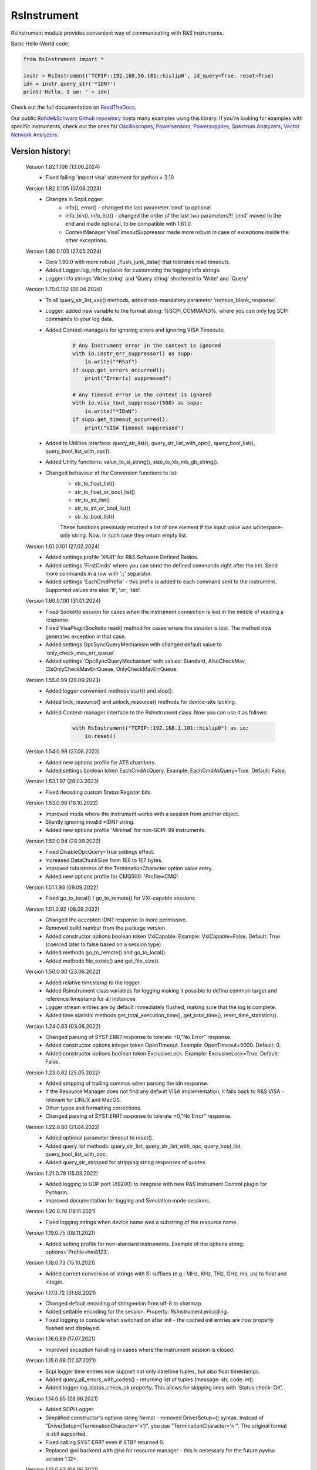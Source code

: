 =============
 RsInstrument
=============

.. image:: https://img.shields.io/pypi/v/rsinstrument.svg
   :target: https://pypi.org/project/RsInstrument/

.. image:: https://readthedocs.org/projects/sphinx/badge/?version=master
   :target: https://rsinstrument.readthedocs.io/

.. image:: https://img.shields.io/pypi/l/rsinstrument.svg
   :target: https://pypi.python.org/pypi/rsinstrument/

.. image:: https://img.shields.io/pypi/pyversions/pybadges.svg
   :target: https://img.shields.io/pypi/pyversions/pybadges.svg

.. image:: https://img.shields.io/pypi/dm/rsinstrument.svg
   :target: https://pypi.python.org/pypi/rsinstrument/

RsInstrument module provides convenient way of communicating with R&S instruments.

Basic Hello-World code:

.. code-block:: python

    from RsInstrument import *

    instr = RsInstrument('TCPIP::192.168.56.101::hislip0', id_query=True, reset=True)
    idn = instr.query_str('*IDN?')
    print('Hello, I am: ' + idn)

Check out the full documentation on `ReadTheDocs <https://rsinstrument.readthedocs.io/>`_.

Our public `Rohde&Schwarz Github repository <https://github.com/Rohde-Schwarz/Examples/tree/main/Misc/Python/RsInstrument>`_ hosts many examples using this library.
If you're looking for examples with specific instruments, check out the ones for
`Oscilloscopes <https://github.com/Rohde-Schwarz/Examples/tree/main/Oscilloscopes/Python/RsInstrument>`_,
`Powersensors <https://github.com/Rohde-Schwarz/Examples/tree/main/Powersensors/Python/RsInstrument>`_,
`Powersupplies <https://github.com/Rohde-Schwarz/Examples/tree/main/Powersupplies/Python/RsInstrument>`_,
`Spectrum Analyzers <https://github.com/Rohde-Schwarz/Examples/tree/main/SpectrumAnalyzers/Python/RsInstrument>`_,
`Vector Network Analyzers <https://github.com/Rohde-Schwarz/Examples/tree/main/VectorNetworkAnalyzers/Python/RsInstrument>`_.


Version history:
----------------

    Version 1.82.1.106 (13.06.2024)
        - Fixed failing 'import visa' statement for python > 3.10

    Version 1.82.0.105 (07.06.2024)
        - Changes in ScpiLogger:
            - info(), error() - changed the last parameter 'cmd' to optional
            - info_bin(), info_list() - changed the order of the last two parameters!!! 'cmd' moved to the end and made optional, to be compatible with 1.61.0
            - ContextManager VisaTimeoutSuppressor made more robust in case of exceptions inside the other exceptions.

    Version 1.80.0.103 (27.05.2024)
        - Core 1.90.0 with more robust _flush_junk_data() that tolerates read timeouts.
        - Added Logger.log_info_replacer for customizing the logging info strings.
        - Logger info strings 'Write string' and 'Query string' shortened to 'Write' and 'Query'

    Version 1.70.0.102 (26.04.2024)
        - To all query_str_list_xxx() methods, added non-mandatory parameter 'remove_blank_response'.
        - Logger: added new variable to the format string: %SCPI_COMMAND%, where you can only log SCPI commands to your log data.
        - Added Context-managers for ignoring errors and ignoring VISA Timeouts:

            .. code-block:: python

                # Any Instrument error in the context is ignored
                with io.instr_err_suppressor() as supp:
                    io.write("*RSaT")
                if supp.get_errors_occurred():
                    print("Error(s) suppressed")

                # Any Timeout error in the context is ignored
                with io.visa_tout_suppressor(500) as supp:
                    io.write("*IDaN")
                if supp.get_timeout_occurred():
                    print("VISA Timeout suppressed")


        - Added to Utilities interface: query_str_list(), query_str_list_with_opc(), query_bool_list(), query_bool_list_with_opc().
        - Added Utility functions: value_to_si_string(), size_to_kb_mb_gb_string().
        - Changed behaviour of the Conversion functions to list:
            - str_to_float_list()
            - str_to_float_or_bool_list()
            - str_to_int_list()
            - str_to_int_or_bool_list()
            - str_to_bool_list()

            These functions previously returned a list of one element if the input value was whitespace-only string. Now, in such case they return empty list.

    Version 1.61.0.101 (27.02.2024)
        - Added settings profile 'XK41' for R&S Software Defined Radios.
        - Added settings 'FirstCmds' where you can send the defined commands right after the init. Send more commands in a row with ';;' separator.
        - Added settings 'EachCmdPrefix' - this prefix is added to each command sent to the instrument. Supported values are also 'lf', 'cr', 'tab'.

    Version 1.60.0.100 (31.01.2024)
        - Fixed SocketIo session for cases when the instrument connection is lost in the middle of reading a response.
        - Fixed VisaPluginSocketIo read() method for cases where the session is lost. The method now generates exception in that case.
        - Added settings OpcSyncQueryMechanism with changed default value to 'only_check_mav_err_queue'.
        - Added settings 'OpcSyncQueryMechanism' with values: Standard, AlsoCheckMav, ClsOnlyCheckMavErrQueue, OnlyCheckMavErrQueue.

    Version 1.55.0.99 (29.09.2023)
        - Added logger convenient methods start() and stop().
        - Added lock_resource() and unlock_resource() methods for device-site locking.
        - Added Context-manager interface to the RsInstrument class. Now you can use it as follows:

            .. code-block:: python

                with RsInstrument("TCPIP::192.168.1.101::hislip0") as io:
                    io.reset()


    Version 1.54.0.98 (27.06.2023)
        - Added new options profile for ATS chambers.
        - Added settings boolean token EachCmdAsQuery. Example: EachCmdAsQuery=True. Default: False.

    Version 1.53.1.97 (28.03.2023)
        - Fixed decoding custom Status Register bits.

    Version 1.53.0.96 (18.10.2022)
        - Improved mode where the instrument works with a session from another object.
        - Silently ignoring invalid \*IDN? string.
        - Added new options profile 'Minimal' for non-SCPI-99 instruments.

    Version 1.52.0.94 (28.09.2022)
        - Fixed DisableOpcQuery=True settings effect.
        - Increased DataChunkSize from 1E6 to 1E7 bytes.
        - Improved robustness of the TerminationCharacter option value entry.
        - Added new options profile for CMQ500: 'Profile=CMQ'.

    Version 1.51.1.93 (09.09.2022)
        - Fixed go_to_local() / go_to_remote() for VXI-capable sessions.

    Version 1.51.0.92 (08.09.2022)
        - Changed the accepted IDN? response to more permissive.
        - Removed build number from the package version.
        - Added constructor options boolean token VxiCapable. Example: VxiCapable=False. Default: True (coerced later to false based on a session type).
        - Added methods go_to_remote() and go_to_local().
        - Added methods file_exists() and get_file_size().

    Version 1.50.0.90 (23.06.2022)
        - Added relative timestamp to the logger.
        - Added RsInstrument class variables for logging making it possible to define common target and reference timestamp for all instances.
        - Logger stream entries are by default immediately flushed, making sure that the log is complete.
        - Added time statistic methods get_total_execution_time(), get_total_time(), reset_time_statistics().

    Version 1.24.0.83 (03.06.2022)
        - Changed parsing of SYST:ERR? response to tolerate +0,"No Error" response.
        - Added constructor options integer token OpenTimeout. Example: OpenTimeout=5000. Default: 0.
        - Added constructor options boolean token ExclusiveLock. Example: ExclusiveLock=True. Default: False.

    Version 1.23.0.82 (25.05.2022)
        - Added stripping of trailing commas when parsing the idn response.
        - If the Resource Manager does not find any default VISA implementation, it falls back to R&S VISA - relevant for LINUX and MacOS.
        - Other typos and formatting corrections.
        - Changed parsing of SYST:ERR? response to tolerate +0,"No Error" response.

    Version 1.22.0.80 (21.04.2022)
        - Added optional parameter timeout to reset().
        - Added query list methods: query_str_list, query_str_list_with_opc, query_bool_list, query_bool_list_with_opc.
        - Added query_str_stripped for stripping string responses of quotes.

    Version 1.21.0.78 (15.03.2022)
        - Added logging to UDP port (49200) to integrate with new R&S Instrument Control plugin for Pycharm.
        - Improved documentation for logging and Simulation mode sessions.
    
    Version 1.20.0.76 (19.11.2021)
        - Fixed logging strings when device name was a substring of the resource name.

    Version 1.19.0.75 (08.11.2021)
        - Added setting profile for non-standard instruments. Example of the options string: options='Profile=hm8123'.

    Version 1.18.0.73 (15.10.2021)
        - Added correct conversion of strings with SI suffixes (e.g.: MHz, KHz, THz, GHz, ms, us) to float and integer.

    Version 1.17.0.72 (31.08.2021)
        - Changed default encoding of string<=>bin from utf-8 to charmap.
        - Added settable encoding for the session. Property: RsInstrument.encoding.
        - Fixed logging to console when switched on after init - the cached init entries are now properly flushed and displayed.

    Version 1.16.0.69 (17.07.2021)
        - Improved exception handling in cases where the instrument session is closed.

    Version 1.15.0.68 (12.07.2021)
        - Scpi logger time entries now support not only datetime tuples, but also float timestamps.
        - Added query_all_errors_with_codes() - returning list of tuples (message: str, code: int).
        - Added logger.log_status_check_ok property. This allows for skipping lines with 'Status check: OK'.

    Version 1.14.0.65 (28.06.2021)
        - Added SCPI Logger.
        - Simplified constructor's options string format - removed DriverSetup=() syntax. Instead of "DriverSetup=(TerminationCharacter='\n')", you use "TerminationCharacter='\n'". The original format is still supported.
        - Fixed calling SYST:ERR? even if STB? returned 0.
        - Replaced @ni backend with @ivi for resource manager - this is necessary for the future pyvisa version 1.12+.

    Version 1.13.0.63 (09.06.2021)
        - Added methods reconnect(), is_connection_active().

    Version 1.12.1.60 (01.06.2021)
        - Fixed bug with error checking when events are defined.

    Version 1.12.0.58 (03.05.2021)
        - Changes in Core only.

    Version 1.11.0.57 (18.04.2021)
        - Added aliases for the write_str... and query_str... methods:
            - write() = write_str()
            - query() = query_str()
            - write_with_opc() = write_str_with_opc()
            - query_with_opc() = query_str_with_opc()

    Version 1.9.1.54 (20.01.2021)
        - query_opc() got additional non-mandatory parameter 'timeout'.
        - Code changes only relevant for the auto-generated drivers.

    Version 1.9.0.52 (29.11.2020)
        - Added Thread-locking for sessions. Related new methods: get_lock(), assign_lock(), clear_lock().
        - Added read-only property 'resource_name'.

    Version 1.8.4.49 (13.11.2020)
        - Changed Authors and copyright.
        - Code changes only relevant for the auto-generated drivers.
        - Extended Conversions method str_to_str_list() by parameter 'clear_one_empty_item' with default value False.

    Version 1.8.3.46 (09.11.2020)
        - Fixed parsing of the instrument errors when an error message contains two double quotes.

    Version 1.8.2.45 (21.10.2020)
        - Code changes only relevant for the auto-generated drivers.
        - Added 'UND' to the list of float numbers that are represented as NaN.

    Version 1.8.1.41 (11.10.2020)
        - Fixed Python 3.8.5+ warnings.
        - Extended documentation, added offline installer.
        - Filled package's __init__ file with the exposed API. This simplifies the import statement.
	
    Version 1.7.0.37 (01.10.2020)
        - Replaced 'import visa' with 'import pyvisa' to remove Python 3.8 pyvisa warnings.
        - Added option to set the termination characters for reading and writing. Until now, it was fixed to '\\n' (Linefeed). Set it in the constructor 'options' string: DriverSetup=(TerminationCharacter = '\\r'). Default value is still '\\n'.
        - Added static method RsInstrument.assert_minimum_version() raising assertion exception if the RsInstrument version does not fulfill at minimum the entered version.
        - Added 'Hameg' to the list of supported instruments.

    Version 1.6.0.32 (21.09.2020)
        - Added documentation on readthedocs.org.
        - Code changes only relevant for the auto-generated drivers.

    Version 1.5.0.30 (17.09.2020)
        - Added recognition of RsVisa library location for linux when using options string 'SelectVisa=rs'.
        - Fixed bug in reading binary data 16 bit.

    Version 1.4.0.29 (04.09.2020)
        - Fixed error for instruments that do not support \*OPT? query.

    Version 1.3.0.28 (18.08.2020)
        - Implemented SocketIO plugin which allows the remote-control without any VISA installation.
        - Implemented finding resources as a static method of the RsInstrument class.

    Version 1.2.0.25 (03.08.2020)
        - Fixed reading of long strings for NRP-Zxx sessions.

    Version 1.1.0.24 (16.06.2020)
        - Fixed simulation mode switching.
        - Added Repeated capability.

    Version 1.0.0.21
        - First released version.